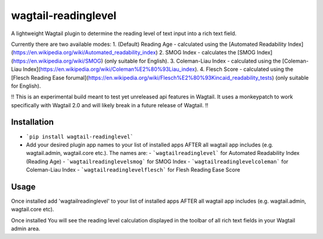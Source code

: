 wagtail-readinglevel
====================

A lightweight Wagtail plugin to determine the reading level of text input into a rich text field.

Currently there are two available modes:
1. (Default) Reading Age - calculated using the [Automated Readability Index](https://en.wikipedia.org/wiki/Automated_readability_index)
2. SMOG Index - calculates the [SMOG Index](https://en.wikipedia.org/wiki/SMOG) (only suitable for English).
3. Coleman-Liau Index - calculated using the [Coleman-Liau Index](https://en.wikipedia.org/wiki/Coleman%E2%80%93Liau_index).
4. Flesch Score - calculated using the [Flesch Reading Ease forumal](https://en.wikipedia.org/wiki/Flesch%E2%80%93Kincaid_readability_tests) (only suitable for English).

!! This is an experimental build meant to test yet unreleased api features in Wagtail. It uses a monkeypatch to work specifically with Wagtail 2.0 and will likely break in a future release of Wagtail. !!

Installation
------------

- ```pip install wagtail-readinglevel```
- Add your desired plugin app names to your list of installed apps AFTER all wagtail app includes (e.g. wagtail.admin, wagtail.core etc.). The names are:
  - ```wagtailreadinglevel``` for Automated Readability Index (Reading Age)
  - ```wagtailreadinglevelsmog``` for SMOG Index
  - ```wagtailreadinglevelcoleman``` for Coleman-Liau Index
  - ```wagtailreadinglevelflesch``` for Flesh Reading Ease Score

Usage
-----

Once installed add 'wagtailreadinglevel' to your list of installed apps AFTER all wagtail app includes (e.g. wagtail.admin, wagtail.core etc). 
  
Once installed You will see the reading level calculation displayed in the toolbar of all rich text fields in your Wagtail admin area.
